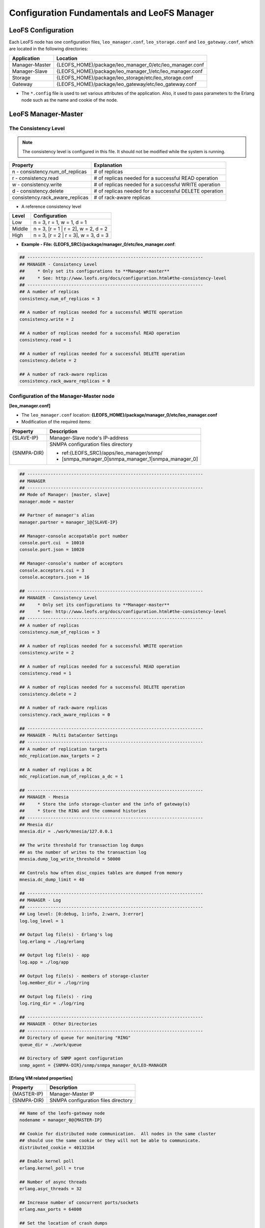 .. LeoFS documentation

.. _leofs-configuration-label:

Configuration Fundamentals and LeoFS Manager
============================================

.. index::
   pair: Configuration; Relationship of configuration files

.. Relationship of configuration files
.. -----------------------------------

.. Each configuration of node refers a set value of other name of nodes as follows:

.. .. image:: _static/images/leofs-conf-relationship.png
..    :width: 700px


.. SNMP-related configuration refers a directory name of SNMPA as follows:

.. .. image:: _static/images/leofs-conf-relationship-snmpa.png
..    :width: 700px


LeoFS Configuration
-------------------

Each LeoFS node has one configuration files, ``leo_manager.conf``, ``leo_storage.conf`` and ``leo_gateway.conf``, which are located in the following directories:
\

+---------------+---------------------------------------------------------+
| Application   | Location                                                |
+===============+=========================================================+
| Manager-Master| {LEOFS_HOME}/package/leo_manager_0/etc/leo_manager.conf |
+---------------+---------------------------------------------------------+
| Manager-Slave | {LEOFS_HOME}/package/leo_manager_1/etc/leo_manager.conf |
+---------------+---------------------------------------------------------+
| Storage       | {LEOFS_HOME}/package/leo_storage/etc/leo_storage.conf   |
+---------------+---------------------------------------------------------+
| Gateway       | {LEOFS_HOME}/package/leo_gateway/etc/leo_gateway.conf   |
+---------------+---------------------------------------------------------+

* The ``*.config`` file is used to set various attributes of the application. Also, it used to pass parameters to the Erlang node such as the name and cookie of the node.


.. index::
   pair: Configuration; LeoFS Manager-Master

.. _conf_manager_label:

LeoFS Manager-Master
--------------------

.. _system-configuration-label:

The Consistency Level
^^^^^^^^^^^^^^^^^^^^^

.. note::  The consistency level is configured in this file. It should not be modified while the system is running.

+---------------------------------+---------------------------------------------------------+
| Property                        | Explanation                                             |
+=================================+=========================================================+
| n - consistency.num_of_replicas | # of replicas                                           |
+---------------------------------+---------------------------------------------------------+
| r - consistency.read            | # of replicas needed for a successful READ operation    |
+---------------------------------+---------------------------------------------------------+
| w - consistency.write           | # of replicas needed for a successful WRITE operation   |
+---------------------------------+---------------------------------------------------------+
| d - consistency.delete          | # of replicas needed for a successful DELETE operation  |
+---------------------------------+---------------------------------------------------------+
| consistency.rack_aware_replicas | # of rack-aware replicas                                |
+---------------------------------+---------------------------------------------------------+

* A reference consistency level

+-------------+--------------------------------------------------------+
| Level       | Configuration                                          |
+=============+========================================================+
| Low         | n = 3, r = 1, w = 1, d = 1                             |
+-------------+--------------------------------------------------------+
| Middle      | n = 3, [r = 1 | r = 2], w = 2, d = 2                   |
+-------------+--------------------------------------------------------+
| High        | n = 3, [r = 2 | r = 3], w = 3, d = 3                   |
+-------------+--------------------------------------------------------+

* **Example - File: {LEOFS_SRC}/package/manager_0/etc/leo_manager.conf**:

.. code-block:: bash


    ## --------------------------------------------------------------------
    ## MANAGER - Consistency Level
    ##     * Only set its configurations to **Manager-master**
    ##     * See: http://www.leofs.org/docs/configuration.html#the-consistency-level
    ## --------------------------------------------------------------------
    ## A number of replicas
    consistency.num_of_replicas = 3

    ## A number of replicas needed for a successful WRITE operation
    consistency.write = 2

    ## A number of replicas needed for a successful READ operation
    consistency.read = 1

    ## A number of replicas needed for a successful DELETE operation
    consistency.delete = 2

    ## A number of rack-aware replicas
    consistency.rack_aware_replicas = 0

\
\


Configuration of the Manager-Master node
^^^^^^^^^^^^^^^^^^^^^^^^^^^^^^^^^^^^^^^^

**[leo_manager.conf]**

* The ``leo_manager.conf`` location: **{LEOFS_HOME}/package/manager_0/etc/leo_manager.conf**
* Modification of the required items:

+----------------+--------------------------------------------------------+
| Property       | Description                                            |
+================+========================================================+
|{SLAVE-IP}      | Manager-Slave node's IP-address                        |
+----------------+--------------------------------------------------------+
|{SNMPA-DIR}     | SNMPA configuration files directory                    |
|                |                                                        |
|                | - ref:{LEOFS_SRC}/apps/leo_manager/snmp/               |
|                |                                                        |
|                | - [snmpa_manager_0|snmpa_manager_1|snmpa_manager_0]    |
+----------------+--------------------------------------------------------+

\

.. code-block:: bash

    ## --------------------------------------------------------------------
    ## MANAGER
    ## --------------------------------------------------------------------
    ## Mode of Manager: [master, slave]
    manager.mode = master

    ## Partner of manager's alias
    manager.partner = manager_1@{SLAVE-IP}

    ## Manager-console accepatable port number
    console.port.cui  = 10010
    console.port.json = 10020

    ## Manager-console's number of acceptors
    console.acceptors.cui = 3
    console.acceptors.json = 16

    ## --------------------------------------------------------------------
    ## MANAGER - Consistency Level
    ##     * Only set its configurations to **Manager-master**
    ##     * See: http://www.leofs.org/docs/configuration.html#the-consistency-level
    ## --------------------------------------------------------------------
    ## A number of replicas
    consistency.num_of_replicas = 3

    ## A number of replicas needed for a successful WRITE operation
    consistency.write = 2

    ## A number of replicas needed for a successful READ operation
    consistency.read = 1

    ## A number of replicas needed for a successful DELETE operation
    consistency.delete = 2

    ## A number of rack-aware replicas
    consistency.rack_aware_replicas = 0

    ## --------------------------------------------------------------------
    ## MANAGER - Multi DataCenter Settings
    ## --------------------------------------------------------------------
    ## A number of replication targets
    mdc_replication.max_targets = 2

    ## A number of replicas a DC
    mdc_replication.num_of_replicas_a_dc = 1

    ## --------------------------------------------------------------------
    ## MANAGER - Mnesia
    ##     * Store the info storage-cluster and the info of gateway(s)
    ##     * Store the RING and the command histories
    ## --------------------------------------------------------------------
    ## Mnesia dir
    mnesia.dir = ./work/mnesia/127.0.0.1

    ## The write threshold for transaction log dumps
    ## as the number of writes to the transaction log
    mnesia.dump_log_write_threshold = 50000

    ## Controls how often disc_copies tables are dumped from memory
    mnesia.dc_dump_limit = 40

    ## --------------------------------------------------------------------
    ## MANAGER - Log
    ## --------------------------------------------------------------------
    ## Log level: [0:debug, 1:info, 2:warn, 3:error]
    log.log_level = 1

    ## Output log file(s) - Erlang's log
    log.erlang = ./log/erlang

    ## Output log file(s) - app
    log.app = ./log/app

    ## Output log file(s) - members of storage-cluster
    log.member_dir = ./log/ring

    ## Output log file(s) - ring
    log.ring_dir = ./log/ring

    ## --------------------------------------------------------------------
    ## MANAGER - Other Directories
    ## --------------------------------------------------------------------
    ## Directory of queue for monitoring "RING"
    queue_dir = ./work/queue

    ## Directory of SNMP agent configuration
    snmp_agent = {SNMPA-DIR}/snmp/snmpa_manager_0/LEO-MANAGER


**[Erlang VM related properties]**

+----------------+--------------------------------------------------------+
|Property        | Description                                            |
+================+========================================================+
|{MASTER-IP}     | Manager-Master IP                                      |
+----------------+--------------------------------------------------------+
|{SNMPA-DIR}     | SNMPA configuration files directory                    |
+----------------+--------------------------------------------------------+

.. code-block:: bash

    ## Name of the leofs-gateway node
    nodename = manager_0@{MASTER-IP}

    ## Cookie for distributed node communication.  All nodes in the same cluster
    ## should use the same cookie or they will not be able to communicate.
    distributed_cookie = 401321b4

    ## Enable kernel poll
    erlang.kernel_poll = true

    ## Number of async threads
    erlang.asyc_threads = 32

    ## Increase number of concurrent ports/sockets
    erlang.max_ports = 64000

    ## Set the location of crash dumps
    erlang.crash_dump = ./log/erl_crash.dump

    ## Raise the ETS table limit
    erlang.max_ets_tables = 256000

    ## Raise the default erlang process limit
    process_limit = 1048576

    ## Path of SNMP-agent configuration
    snmp_conf = {SNMPA-DIR}/snmp/snmpa_manager_0/leo_maanager_snmp

.. index::
   pair: Configuration; LeoFS Manager-Slave

LeoFS Manager-Slave
-------------------

**Configuration of the Manager-Slave node**

**[leo_manager.conf]**

* The ``leo_manager.conf`` location: **{LEOFS_HOME}/package/manager_1/etc/leo_manager.conf**
* Modification of the required items:

+----------------+--------------------------------------------------------+
|Property        | Description                                            |
+================+========================================================+
|{MASTER-IP}     | Manager-Master node's IP-address                       |
+----------------+--------------------------------------------------------+
|{SNMPA-DIR}     | SNMPA configuration files directory                    |
+----------------+--------------------------------------------------------+

.. code-block:: bash


    ## --------------------------------------------------------------------
    ## MANAGER
    ## --------------------------------------------------------------------
    ## Mode of Manager: [master, slave]
    manager.mode = slave

    ## Partner of manager's alias
    manager.partner = manager_0@{MASTER-IP}

    ## Manager-console accepatable port number
    console.port.cui  = 10011
    console.port.json = 10021

    ## Manager-console's number of acceptors
    console.acceptors.cui = 3
    console.acceptors.json = 16

    ## --------------------------------------------------------------------
    ## MANAGER - Mnesia
    ##     * Store the info storage-cluster and the info of gateway(s)
    ##     * Store the RING and the command histories
    ## --------------------------------------------------------------------
    ## Mnesia dir
    mnesia.dir = ./work/mnesia/127.0.0.1

    ## The write threshold for transaction log dumps
    ## as the number of writes to the transaction log
    mnesia.dump_log_write_threshold = 50000

    ## Controls how often disc_copies tables are dumped from memory
    mnesia.dc_dump_limit = 40

    ## --------------------------------------------------------------------
    ## MANAGER - Log
    ## --------------------------------------------------------------------
    ## Log level: [0:debug, 1:info, 2:warn, 3:error]
    log.log_level = 1

    ## Output log file(s) - Erlang's log
    log.erlang = ./log/erlang

    ## Output log file(s) - app
    log.app = ./log/app

    ## Output log file(s) - members of storage-cluster
    log.member_dir = ./log/ring

    ## Output log file(s) - ring
    log.ring_dir = ./log/ring

    ## --------------------------------------------------------------------
    ## MANAGER - Other Directories
    ## --------------------------------------------------------------------
    ## Directory of queue for monitoring "RING"
    queue_dir = ./work/queue

    ## Directory of SNMP agent configuration
    snmp_agent = {SNMPA-DIR}/snmp/snmpa_manager_1/LEO-MANAGER

**[Erlang VM related properties]**

+----------------+--------------------------------------------------------+
|Property        | Description                                            |
+================+========================================================+
|{SLAVE-IP}      | Manager-Slave IP                                       |
+----------------+--------------------------------------------------------+
|{SNMPA-DIR}     | SNMPA configuration files directory                    |
+----------------+--------------------------------------------------------+

.. code-block:: bash

    ## Name of the leofs-gateway node
    nodename = manager_1@{SLAVE-IP}

    ## Cookie for distributed node communication.  All nodes in the same cluster
    ## should use the same cookie or they will not be able to communicate.
    distributed_cookie = 401321b4

    ## Enable kernel poll
    erlang.kernel_poll = true

    ## Number of async threads
    erlang.asyc_threads = 32

    ## Increase number of concurrent ports/sockets
    erlang.max_ports = 64000

    ## Set the location of crash dumps
    erlang.crash_dump = ./log/erl_crash.dump

    ## Raise the ETS table limit
    erlang.max_ets_tables = 256000

    ## Raise the default erlang process limit
    process_limit = 1048576

    ## Path of SNMP-agent configuration
    snmp_conf = {SNMPA-DIR}/snmp/snmpa_manager_1/leo_maanager_snmp
